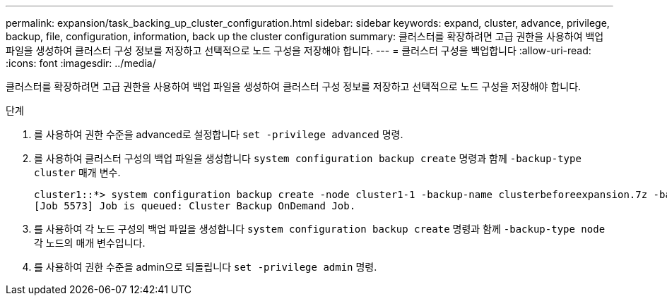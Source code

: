 ---
permalink: expansion/task_backing_up_cluster_configuration.html 
sidebar: sidebar 
keywords: expand, cluster, advance, privilege, backup, file, configuration, information, back up the cluster configuration 
summary: 클러스터를 확장하려면 고급 권한을 사용하여 백업 파일을 생성하여 클러스터 구성 정보를 저장하고 선택적으로 노드 구성을 저장해야 합니다. 
---
= 클러스터 구성을 백업합니다
:allow-uri-read: 
:icons: font
:imagesdir: ../media/


[role="lead"]
클러스터를 확장하려면 고급 권한을 사용하여 백업 파일을 생성하여 클러스터 구성 정보를 저장하고 선택적으로 노드 구성을 저장해야 합니다.

.단계
. 를 사용하여 권한 수준을 advanced로 설정합니다 `set -privilege advanced` 명령.
. 를 사용하여 클러스터 구성의 백업 파일을 생성합니다 `system configuration backup create` 명령과 함께 `-backup-type cluster` 매개 변수.
+
[listing]
----
cluster1::*> system configuration backup create -node cluster1-1 -backup-name clusterbeforeexpansion.7z -backup-type cluster
[Job 5573] Job is queued: Cluster Backup OnDemand Job.
----
. 를 사용하여 각 노드 구성의 백업 파일을 생성합니다 `system configuration backup create` 명령과 함께 `-backup-type node` 각 노드의 매개 변수입니다.
. 를 사용하여 권한 수준을 admin으로 되돌립니다 `set -privilege admin` 명령.

